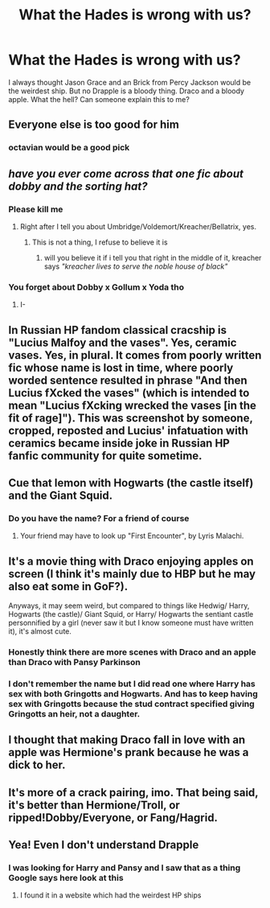 #+TITLE: What the Hades is wrong with us?

* What the Hades is wrong with us?
:PROPERTIES:
:Author: Hufflepuffzd96
:Score: 0
:DateUnix: 1621929798.0
:DateShort: 2021-May-25
:FlairText: Discussion
:END:
I always thought Jason Grace and an Brick from Percy Jackson would be the weirdest ship. But no Drapple is a bloody thing. Draco and a bloody apple. What the hell? Can someone explain this to me?


** Everyone else is too good for him
:PROPERTIES:
:Author: Bleepbloopbotz2
:Score: 15
:DateUnix: 1621930657.0
:DateShort: 2021-May-25
:END:

*** octavian would be a good pick
:PROPERTIES:
:Author: Hufflepuffzd96
:Score: 0
:DateUnix: 1621931758.0
:DateShort: 2021-May-25
:END:


** /have you ever come across that one fic about dobby and the sorting hat?/
:PROPERTIES:
:Author: trolley_troubles
:Score: 9
:DateUnix: 1621935384.0
:DateShort: 2021-May-25
:END:

*** Please kill me
:PROPERTIES:
:Author: Hufflepuffzd96
:Score: 3
:DateUnix: 1621935879.0
:DateShort: 2021-May-25
:END:

**** Right after I tell you about Umbridge/Voldemort/Kreacher/Bellatrix, yes.
:PROPERTIES:
:Author: trolley_troubles
:Score: 2
:DateUnix: 1621947317.0
:DateShort: 2021-May-25
:END:

***** This is not a thing, I refuse to believe it is
:PROPERTIES:
:Author: HELLOOOOOOooooot
:Score: 1
:DateUnix: 1621986330.0
:DateShort: 2021-May-26
:END:

****** will you believe it if i tell you that right in the middle of it, kreacher says /"kreacher lives to serve the noble house of black"/
:PROPERTIES:
:Author: trolley_troubles
:Score: 1
:DateUnix: 1622026800.0
:DateShort: 2021-May-26
:END:


*** You forget about Dobby x Gollum x Yoda tho
:PROPERTIES:
:Author: die_dampfnudel
:Score: 3
:DateUnix: 1621976040.0
:DateShort: 2021-May-26
:END:

**** I-
:PROPERTIES:
:Author: HELLOOOOOOooooot
:Score: 1
:DateUnix: 1622036031.0
:DateShort: 2021-May-26
:END:


** In Russian HP fandom classical cracship is "Lucius Malfoy and the vases". Yes, ceramic vases. Yes, in plural. It comes from poorly written fic whose name is lost in time, where poorly worded sentence resulted in phrase "And then Lucius fXcked the vases" (which is intended to mean "Lucius fXcking wrecked the vases [in the fit of rage]"). This was screenshot by someone, cropped, reposted and Lucius' infatuation with ceramics became inside joke in Russian HP fanfic community for quite sometime.
:PROPERTIES:
:Author: MinskWurdalak
:Score: 10
:DateUnix: 1621942901.0
:DateShort: 2021-May-25
:END:


** Cue that lemon with Hogwarts (the castle itself) and the Giant Squid.
:PROPERTIES:
:Author: White_fri2z
:Score: 10
:DateUnix: 1621941648.0
:DateShort: 2021-May-25
:END:

*** Do you have the name? For a friend of course
:PROPERTIES:
:Author: hdisowmdncjsk
:Score: 1
:DateUnix: 1622004422.0
:DateShort: 2021-May-26
:END:

**** Your friend may have to look up "First Encounter", by Lyris Malachi.
:PROPERTIES:
:Author: White_fri2z
:Score: 1
:DateUnix: 1622010363.0
:DateShort: 2021-May-26
:END:


** It's a movie thing with Draco enjoying apples on screen (I think it's mainly due to HBP but he may also eat some in GoF?).

Anyways, it may seem weird, but compared to things like Hedwig/ Harry, Hogwarts (the castle)/ Giant Squid, or Harry/ Hogwarts the sentiant castle personnified by a girl (never saw it but I know someone must have written it), it's almost cute.
:PROPERTIES:
:Author: PlusMortgage
:Score: 9
:DateUnix: 1621947101.0
:DateShort: 2021-May-25
:END:

*** Honestly think there are more scenes with Draco and an apple than Draco with Pansy Parkinson
:PROPERTIES:
:Author: wordhammer
:Score: 8
:DateUnix: 1621959100.0
:DateShort: 2021-May-25
:END:


*** I don't remember the name but I did read one where Harry has sex with both Gringotts and Hogwarts. And has to keep having sex with Gringotts because the stud contract specified giving Gringotts an heir, not a daughter.
:PROPERTIES:
:Author: horrorshowjack
:Score: 2
:DateUnix: 1621982880.0
:DateShort: 2021-May-26
:END:


** I thought that making Draco fall in love with an apple was Hermione's prank because he was a dick to her.
:PROPERTIES:
:Author: I_love_DPs
:Score: 4
:DateUnix: 1621930245.0
:DateShort: 2021-May-25
:END:


** It's more of a crack pairing, imo. That being said, it's better than Hermione/Troll, or ripped!Dobby/Everyone, or Fang/Hagrid.
:PROPERTIES:
:Author: Miqdad_Suleman
:Score: 3
:DateUnix: 1621961736.0
:DateShort: 2021-May-25
:END:


** Yea! Even I don't understand Drapple
:PROPERTIES:
:Author: Mughilan128
:Score: 1
:DateUnix: 1621933437.0
:DateShort: 2021-May-25
:END:

*** I was looking for Harry and Pansy and I saw that as a thing Google says here look at this
:PROPERTIES:
:Author: Hufflepuffzd96
:Score: 1
:DateUnix: 1621933496.0
:DateShort: 2021-May-25
:END:

**** I found it in a website which had the weirdest HP ships
:PROPERTIES:
:Author: Mughilan128
:Score: 1
:DateUnix: 1621933693.0
:DateShort: 2021-May-25
:END:
